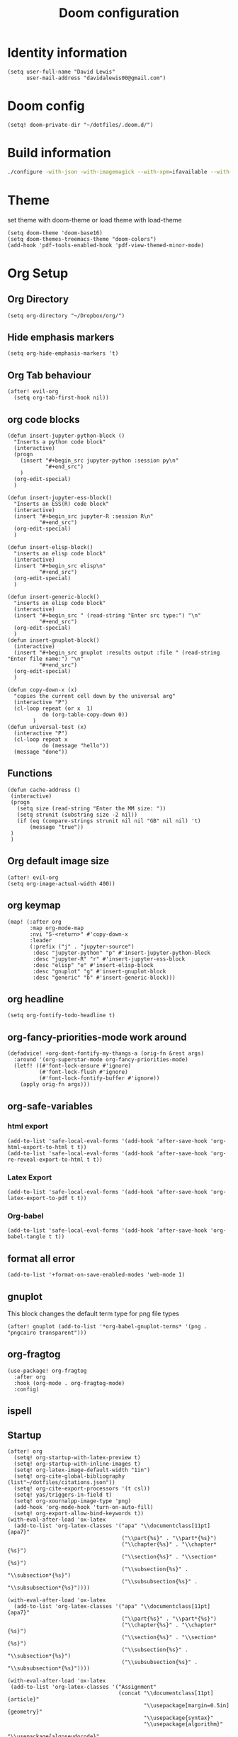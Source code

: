 #+TITLE: Doom configuration
#+STARTUP: overview
* Identity information
#+BEGIN_SRC elisp
(setq user-full-name "David Lewis"
      user-mail-address "davidalewis00@gmail.com")
#+END_SRC
* Doom config
#+begin_src elisp
(setq! doom-private-dir "~/dotfiles/.doom.d/")
#+end_src
* Build information
#+begin_src sh :tangle no
./configure -with-json -with-imagemagick --with-xpm=ifavailable --with-native-compilation
#+end_src
* Theme
set theme with doom-theme or load theme with load-theme
#+BEGIN_SRC elisp
(setq doom-theme 'doom-base16)
(setq doom-themes-treemacs-theme "doom-colors")
(add-hook 'pdf-tools-enabled-hook 'pdf-view-themed-minor-mode)
#+END_SRC
* Org Setup
** Org Directory
#+BEGIN_SRC elisp
(setq org-directory "~/Dropbox/org/")
#+END_SRC
** Hide emphasis markers
#+BEGIN_SRC elisp
(setq org-hide-emphasis-markers 't)
#+END_SRC
** Org Tab behaviour
  #+BEGIN_SRC elisp
  (after! evil-org
    (setq org-tab-first-hook nil))
  #+END_SRC
** org code blocks
#+begin_src elisp
(defun insert-jupyter-python-block ()
  "Inserts a python code block"
  (interactive)
  (progn
    (insert "#+begin_src jupyter-python :session py\n"
            "#+end_src")
    )
  (org-edit-special)
  )

(defun insert-jupyter-ess-block()
  "Inserts an ESS(R) code block"
  (interactive)
  (insert "#+begin_src jupyter-R :session R\n"
          "#+end_src")
  (org-edit-special)
  )

(defun insert-elisp-block()
  "inserts an elisp code block"
  (interactive)
  (insert "#+begin_src elisp\n"
          "#+end_src")
  (org-edit-special)
  )

(defun insert-generic-block()
  "inserts an elisp code block"
  (interactive)
  (insert "#+begin_src " (read-string "Enter src type:") "\n"
          "#+end_src")
  (org-edit-special)
  )
(defun insert-gnuplot-block()
  (interactive)
  (insert "#+begin_src gnuplot :results output :file " (read-string "Enter file name:") "\n"
          "#+end_src")
  (org-edit-special)
  )

(defun copy-down-x (x)
  "copies the current cell down by the universal arg"
  (interactive "P")
  (cl-loop repeat (or x  1)
           do (org-table-copy-down 0))
        )
(defun universal-test (x)
  (interactive "P")
  (cl-loop repeat x
           do (message "hello"))
  (message "done"))
#+end_src

** Functions
#+begin_src elisp
(defun cache-address ()
 (interactive)
 (progn
   (setq size (read-string "Enter the MM size: "))
   (setq strunit (substring size -2 nil))
   (if (eq (compare-strings strunit nil nil "GB" nil nil) 't)
       (message "true"))
 )
 )
#+end_src

** Org default image size
#+begin_src elisp
(after! evil-org
(setq org-image-actual-width 400))
#+end_src

** org keymap
#+begin_src elisp
(map! (:after org
       :map org-mode-map
       :nvi "S-<return>" #'copy-down-x
       :leader
       (:prefix ("j" . "jupyter-source")
        :desc "jupyter-python" "p" #'insert-jupyter-python-block
        :desc "jupyter-R" "r" #'insert-jupyter-ess-block
        :desc "elisp" "e" #'insert-elisp-block
        :desc "gnuplot" "g" #'insert-gnuplot-block
        :desc "generic" "b" #'insert-generic-block)))
#+end_src

** org headline
#+begin_src elisp
(setq org-fontify-todo-headline t)
#+end_src
** org-fancy-priorities-mode work around
#+begin_src elisp
(defadvice! +org-dont-fontify-my-thangs-a (orig-fn &rest args)
  :around '(org-superstar-mode org-fancy-priorities-mode)
  (letf! ((#'font-lock-ensure #'ignore)
          (#'font-lock-flush #'ignore)
          (#'font-lock-fontify-buffer #'ignore))
    (apply orig-fn args)))
#+end_src
** org-safe-variables
*** html export
#+begin_src elisp
(add-to-list 'safe-local-eval-forms '(add-hook 'after-save-hook 'org-html-export-to-html t t))
(add-to-list 'safe-local-eval-forms '(add-hook 'after-save-hook 'org-re-reveal-export-to-html t t))
#+end_src

#+RESULTS:
| add-hook | 'after-save-hook      | 'org-re-reveal-export-to-html | t   | t |
| add-hook | 'after-save-hook      | 'org-html-export-to-html      | t   | t |
| add-hook | 'write-file-hooks     | 'time-stamp                   |     |   |
| add-hook | 'write-file-functions | 'time-stamp                   |     |   |
| add-hook | 'before-save-hook     | 'time-stamp                   | nil | t |
| add-hook | 'before-save-hook     | 'delete-trailing-whitespace   | nil | t |
*** Latex Export
#+begin_src elisp
(add-to-list 'safe-local-eval-forms '(add-hook 'after-save-hook 'org-latex-export-to-pdf t t))
#+end_src
*** Org-babel
#+begin_src elisp
(add-to-list 'safe-local-eval-forms '(add-hook 'after-save-hook 'org-babel-tangle t t))
#+end_src

#+RESULTS:
| add-hook | 'org-export-before-parsing-hook | '(delete-matching-lines begin_export) |     |   |
| add-hook | 'org-export-before-parsing-hook | '(delete-matching-lines end_export)   |     |   |
| add-hook | 'org-export-before-parsing-hook | (delete-matching-lines begin_export)  |     |   |
| add-hook | 'org-export-before-parsing-hook | (delete-matching-lines end_export)    |     |   |
| add-hook | 'after-save-hook                | 'org-babel-tangle                     | t   | t |
| add-hook | 'after-save-hook                | 'org-re-reveal-export-to-html         | t   | t |
| add-hook | 'after-save-hook                | 'org-html-export-to-html              | t   | t |
| add-hook | 'write-file-hooks               | 'time-stamp                           |     |   |
| add-hook | 'write-file-functions           | 'time-stamp                           |     |   |
| add-hook | 'before-save-hook               | 'time-stamp                           | nil | t |
| add-hook | 'before-save-hook               | 'delete-trailing-whitespace           | nil | t |
** format all error
#+begin_src elisp
(add-to-list '+format-on-save-enabled-modes 'web-mode 1)
#+end_src

#+RESULTS:
| not | emacs-lisp-mode | sql-mode | tex-mode | latex-mode | org-msg-edit-mode | web-mode |
** gnuplot
This block changes the default term type for png file types
#+begin_src elisp
(after! gnuplot (add-to-list '*org-babel-gnuplot-terms* '(png . "pngcairo transparent")))
#+end_src

#+RESULTS:
: ((png . pngcairo transparent) (eps . postscript eps))
** org-fragtog
#+begin_src elisp
(use-package! org-fragtog
  :after org
  :hook (org-mode . org-fragtog-mode)
  :config)
#+end_src
** ispell
** Startup
#+begin_src elisp
(after! org
  (setq! org-startup-with-latex-preview t)
  (setq! org-startup-with-inline-images t)
  (setq! org-latex-image-default-width "1in")
  (setq! org-cite-global-bibliography (list"~/dotfiles/citations.json"))
  (setq! org-cite-export-processors '(t csl))
  (setq! yas/triggers-in-field t)
  (setq! org-xournalpp-image-type 'png)
  (add-hook 'org-mode-hook 'turn-on-auto-fill)
  (setq! org-export-allow-bind-keywords t))
(with-eval-after-load 'ox-latex
  (add-to-list 'org-latex-classes '("apa" "\\documentclass[11pt]{apa7}"
                                    ("\\part{%s}" . "\\part*{%s}")
                                    ("\\chapter{%s}" . "\\chapter*{%s}")
                                    ("\\section{%s}" . "\\section*{%s}")
                                    ("\\subsection{%s}" . "\\subsection*{%s}")
                                    ("\\subsubsection{%s}" . "\\subsubsection*{%s}"))))

(with-eval-after-load 'ox-latex
  (add-to-list 'org-latex-classes '("apa" "\\documentclass[11pt]{apa7}"
                                    ("\\part{%s}" . "\\part*{%s}")
                                    ("\\chapter{%s}" . "\\chapter*{%s}")
                                    ("\\section{%s}" . "\\section*{%s}")
                                    ("\\subsection{%s}" . "\\subsection*{%s}")
                                    ("\\subsubsection{%s}" . "\\subsubsection*{%s}"))))

(with-eval-after-load 'ox-latex
 (add-to-list 'org-latex-classes '("Assignment"
                                   (concat "\\documentclass[11pt]{article}"
                                           "\\usepackage[margin=0.5in]{geometry}"
                                           "\\usepackage{syntax}"
                                           "\\usepackage{algorithm}"
                                           "\\usepackage{algpseudocode}"
                                           "\\usepackage{pdfpages}"
                                           "\\usepackage{tcolorbox}"
                                           "\\usepackage{etoolbox}"
                                           "\\BeforeBeginEnvironment{minted}{\\begin{tcolorbox}}% \n"
                                           "\\AfterEndEnvironment{minted}{\\begin{tcolorbox}}% \n"
                                           "\\BeforeBeginEnvironment{verbatim}{\\begin{tcolorbox}}% \n"
                                           "\\AfterEndEnvironment{verbatim}{\\begin{tcolorbox}}% \n"
                                           )
                                ("\\section{%s}" . "\\section*{%s}")
                                ("\\subsection{%s}" . "\\subsection*{%s}")
                                ("\\subsubsection{%s}" . "\\subsubsection*{%s}")
                                ("\\paragraph{%s}" . "\\paragraph*{%s}")
                                ("\\subparagraph{%s}" . "\\subparagraph*{%s}"))))

(with-eval-after-load 'ox-latex
  (setq! org-latex-default-class "Assignment"))
(with-eval-after-load 'ox-latex
  (add-to-list 'org-latex-classes '("mla" "\\documentclass{mla}"
                                    ("\\part{%s}" . "\\part*{%s}")
                                    ("\\chapter{%s}" . "\\chapter*{%s}")
                                    ("\\section{%s}" . "\\section*{%s}")
                                    ("\\subsection{%s}" . "\\subsection*{%s}")
                                    ("\\subsubsection{%s}" . "\\subsubsection*{%s}"))))
(with-eval-after-load 'ox-latex
  (add-to-list 'org-latex-classes
            '("memo" "\\documentclass{texMemo}"
                ("\\section{%s}" . "\\section*{%s}")
                ("\\subsection{%s}" . "\\subsection*{%s}")
                ("\\subsubsection{%s}" . "\\subsubsection*{%s}"))
                ))
#+end_src

#+RESULTS:
| beamer  | \documentclass[presentation]{beamer} | (\section{%s} . \section*{%s}) | (\subsection{%s} . \subsection*{%s}) | (\subsubsection{%s} . \subsubsection*{%s}) |                                      |                                            |
| memo    | \documentclass{texMemo}              | (\section{%s} . \section*{%s}) | (\subsection{%s} . \subsection*{%s}) | (\subsubsection{%s} . \subsubsection*{%s}) |                                      |                                            |
| mla     | \documentclass{mla}                  | (\part{%s} . \part*{%s})       | (\chapter{%s} . \chapter*{%s})       | (\section{%s} . \section*{%s})             | (\subsection{%s} . \subsection*{%s}) | (\subsubsection{%s} . \subsubsection*{%s}) |
| apa     | \documentclass[11pt]{apa7}           | (\part{%s} . \part*{%s})       | (\chapter{%s} . \chapter*{%s})       | (\section{%s} . \section*{%s})             | (\subsection{%s} . \subsection*{%s}) | (\subsubsection{%s} . \subsubsection*{%s}) |
| article | \documentclass[11pt]{article}        | (\section{%s} . \section*{%s}) | (\subsection{%s} . \subsection*{%s}) | (\subsubsection{%s} . \subsubsection*{%s}) | (\paragraph{%s} . \paragraph*{%s})   | (\subparagraph{%s} . \subparagraph*{%s})   |
| report  | \documentclass[11pt]{report}         | (\part{%s} . \part*{%s})       | (\chapter{%s} . \chapter*{%s})       | (\section{%s} . \section*{%s})             | (\subsection{%s} . \subsection*{%s}) | (\subsubsection{%s} . \subsubsection*{%s}) |
| book    | \documentclass[11pt]{book}           | (\part{%s} . \part*{%s})       | (\chapter{%s} . \chapter*{%s})       | (\section{%s} . \section*{%s})             | (\subsection{%s} . \subsection*{%s}) | (\subsubsection{%s} . \subsubsection*{%s}) |

** citations
#+begin_src elisp
(use-package! bibtex-completion
  :defer t
  :config
  (setq bibtex-completion-additional-search-fields '(keywords)
        bibtex-completion-pdf-field "file")) ; This tell bibtex-completion to look at the File field of the bibtex to figure out which pdf to open

(use-package! bibtex-actions
  :after embark bibtex-completion
  :config
  (add-to-list 'embark-keymap-alist '(bibtex . bibtex-actions-map)))

(use-package! citeproc
  :defer t)

;;; Org-Cite configuration

(use-package! oc
  :after org bibtex-completion bibtex-actions
  :config
  (require 'ox)
  (map! :map org-mode-map
        :localleader
        :desc "Insert citation" "@" #'org-cite-insert)
  (defvar bibtex-actions-bibliography nil)
  (setq org-cite-global-bibliography
        (let ((paths (or bibtex-actions-bibliography
                         bibtex-completion-bibliography)))
          ;; Always return bibliography paths as list for org-cite.
          (if (stringp paths) (list paths) paths)))
  ;; setup export processor; default csl/citeproc-el, with biblatex for latex
  (setq org-cite-export-processors '((t csl))))

;;; Org-cite processors

;;;; Core

(use-package! oc-basic
  :after oc)

(use-package! oc-biblatex
  :after oc)

(use-package! oc-csl
  :after oc
  :config
  (setq org-cite-csl-styles-dir "~/Zotero/styles"))

(use-package! oc-natbib
  :after oc)
#+end_src

** set header args
#+begin_src elisp
(setq! org-global-properties '(("header-args:latex" . ":results output file graphics :imagemagick yes :headers '(\"\\\\usepackage{tikz}\ \\\\usepackage{siunitx}\ \\\\usepackage{gensymb}\") :fit yes :iminoptions -density 600")
                               ("header-args" . ":pandoc t")))
#+end_src

#+RESULTS:
: ((header-args:latex . :results output file graphics :imagemagick yes :headers '("\\usepackage{tikz}\\usepackage{siunitx}") :fit yes :iminoptions -density 600) (header-args . :pandoc t))
** org-xournalpp
#+begin_src elisp
;;(use-package! org-xournalpp
 ;; :config
  ;;(add-hook 'org-mode-hook 'org-xournalpp-mode))

#+end_src
#+RESULTS:
| er/add-org-mode-expansions | edraw-org-link-image-mode | org-fragtog-mode | +lookup--init-org-mode-handlers-h | (closure (t) (&rest _) (add-hook 'before-save-hook 'org-encrypt-entries nil t)) | #[0 \300\301\302\303\304$\207 [add-hook change-major-mode-hook org-show-all append local] 5] | #[0 \300\301\302\303\304$\207 [add-hook change-major-mode-hook org-babel-show-result-all append local] 5] | org-babel-result-hide-spec | org-babel-hide-all-hashes | #[0 \301\211\207 [imenu-create-index-function org-imenu-get-tree] 2] | doom-disable-show-paren-mode-h | doom-disable-show-trailing-whitespace-h | +org-enable-auto-reformat-tables-h | +org-enable-auto-update-cookies-h | +org-make-last-point-visible-h | org-fancy-priorities-mode | org-superstar-mode | evil-org-mode | toc-org-enable | writegood-mode | embrace-org-mode-hook | org-eldoc-load | +literate-enable-recompile-h |
** Disable Line wrapping
#+begin_src elisp
(after! org
  (setq! org-startup-truncated 'nil)
  )
#+end_src

#+RESULTS:
** Org pomodoro
#+begin_src elisp
(setq alert-user-configuration (quote ((((:category . "org-pomodoro")) libnotify nil))))
(defun david/org-pomodoro-time ()
  "Return the remaining pomodoro time"
  (if (fboundp 'org-pomodoro-active-p)
  (if (org-pomodoro-active-p)
      (cl-case org-pomodoro-state
        (:pomodoro
           (format "Pomo: %d minutes - %s" (/ (org-pomodoro-remaining-seconds) 60) org-clock-heading))
        (:short-break
         (format "Short break time: %d minutes" (/ (org-pomodoro-remaining-seconds) 60)))
        (:long-break
         (format "Long break time: %d minutes" (/ (org-pomodoro-remaining-seconds) 60)))
        (:overtime
         (format "Overtime! %d minutes" (/ (org-pomodoro-remaining-seconds) 60))))
    "No active pomo") "no active pomo"))
(use-package org-pomodoro
  :ensure t
  :commands (org-pomodoro)
  :config
  (setq
   org-pomodoro-length 50
   org-pomodoro-short-break-length 10
   ))
#+end_src

#+RESULTS:
: david/org-pomodoro-time

** nix hack
Org mode (latex export) has the wrong time. Not sure how to fix. This does not work.
#+begin_src elisp

#+end_src

#+RESULTS:
: 1643676254
** plantuml
#+begin_src elisp
(after! org (setq! org-plantuml-exec-mode 'plantuml))
#+end_src
** mathjax

* Latex setup
** Use LuaTex
#+begin_src elisp
(setq! TeX-engine 'luatex)
(after! org
  ;(setq! org-latex-pdf-process '("PDFLATEX=lualatex LATEX=lualatex texi2dvi --pdf --clean --verbose --batch --shell-escape -output-directory=%o %f")))
(setq! org-latex-pdf-process '("latexmk -f -pdf -%latex -interaction=nonstopmode -shell-escape -output-directory=%o %f")))
(after! org
  (setq! org-latex-compiler "lualatex"))
(after! org
  (setq! org-latex-listings 'minted))
(after! org
  (setq! org-latex-minted-options
         '(
             ("fontsize" "\\scriptsize")
             )
                ))
#+end_src

#+RESULTS:
** Extra Packages
#+begin_src elisp
(after! org
  (setq! org-latex-packages-alist '())
  (add-to-list 'org-latex-packages-alist '("" "physics" t))
  (add-to-list 'org-latex-packages-alist '("" "minted" nil))
)
#+end_src

#+RESULTS:
|   | minted  | nil |
|   | physics | t   |

** Keymap
#+begin_src elisp
(map!  (:after auctext
       :map LaTeX-mode-map
       :leader
       :desc "compile" "c" #'TeX-command-master))
#+end_src

#+RESULTS:

* Spell setup
** Personal Dictionary
#+begin_src elisp
(setq! ispell-personal-dictionary "~/.config/spell/dict.txt")
#+end_src
** Fix hunspell bug
#+begin_src elisp
(setq ispell-program-name "hunspell")
(ispell-check-version)
#+end_src

* Python setup

** Anaconda directory
#+begin_src elisp
(setq conda-anaconda-home "~/opt/anaconda")
#+end_src
** LSP nix
#+begin_src elisp
(after! lsp-python-ms
  (setq lsp-python-ms-executable (executable-find "python-language-server"))
  (set-lsp-priority! 'mspyls 1))
(after! lsp-rust-rls
  (setq lsp-rust-rls-server-command (executable-find "rls"))
  (set-lsp-priority! 'rls 1))

(after! lsp-clients-lua-language-server
  (setq lsp-clients-lua-language-server-bin (executable-find "lua-language-server"))
  (set-lsp-priority! 'lua-language-server 1))
#+end_src

#+RESULTS:
: /etc/profiles/per-user/david/bin/lua-language-server

* R setup
** keymap
#+begin_src elisp
(map! (:after ess-mode
       :map ess-mode-map
       :nvi "C-<return>" #'ess-eval-line-and-step
       :nvi "M-e" #'insert-R-assign
       )
      )
#+end_src

#+RESULTS:
** Font lock keywords
*** R-major-mode
#+begin_src elisp
(setq ess-R-font-lock-keywords '(
 (ess-R-fl-keyword:keywords . t)
 (ess-R-fl-keyword:constants . t)
 (ess-R-fl-keyword:modifiers . t)
 (ess-R-fl-keyword:fun-defs . t)
 (ess-R-fl-keyword:assign-ops . t)
 (ess-R-fl-keyword:%op% . t)
 (ess-fl-keyword:fun-calls . t)
 (ess-fl-keyword:numbers . t)
 (ess-fl-keyword:operators . t)
 (ess-fl-keyword:delimiters . t)
 (ess-fl-keyword:= . t)
 (ess-R-fl-keyword:F&T . t)
 )
)
#+end_src

#+RESULTS:
: ((ess-R-fl-keyword:keywords . t) (ess-R-fl-keyword:constants . t) (ess-R-fl-keyword:modifiers . t) (ess-R-fl-keyword:fun-defs . t) (ess-R-fl-keyword:assign-ops . t) (ess-R-fl-keyword:%op% . t) (ess-fl-keyword:fun-calls . t) (ess-fl-keyword:numbers . t) (ess-fl-keyword:operators . t) (ess-fl-keyword:delimiters . t) (ess-fl-keyword:= . t) (ess-R-fl-keyword:F&T . t))

*** R-inferior-mode
#+begin_src elisp
(setq inferior-ess-r-font-lock-keywords '(
 (ess-R-fl-keyword:keywords . t)
 (ess-R-fl-keyword:constants . t)
 (ess-R-fl-keyword:modifiers . t)
 (ess-R-fl-keyword:fun-defs . t)
 (ess-R-fl-keyword:assign-ops . t)
 (ess-R-fl-keyword:%op% . t)
 (ess-fl-keyword:fun-calls . t)
 (ess-fl-keyword:numbers . t)
 (ess-fl-keyword:operators . t)
 (ess-fl-keyword:delimiters . t)
 (ess-fl-keyword:= . t)
 (ess-R-fl-keyword:F&T . t)
 )
)
#+end_src

#+RESULTS:
: ((ess-R-fl-keyword:keywords . t) (ess-R-fl-keyword:constants . t) (ess-R-fl-keyword:modifiers . t) (ess-R-fl-keyword:fun-defs . t) (ess-R-fl-keyword:assign-ops . t) (ess-R-fl-keyword:%op% . t) (ess-fl-keyword:fun-calls . t) (ess-fl-keyword:numbers . t) (ess-fl-keyword:operators . t) (ess-fl-keyword:delimiters . t) (ess-fl-keyword:= . t) (ess-R-fl-keyword:F&T . t))
** Custom Functions
#+begin_src elisp
(defun insert-R-assign ()
  "Inserts the assign statement in R <-"
  (interactive)
  (insert "<-")
  )
#+end_src

#+RESULTS:
: insert-R-assign

* General configuration
** remove line numbers
#+Begin_SRC elisp
(setq display-line-numbers-type nil)
#+END_SRC
** Fix treemacs ace-window bug
#+BEGIN_SRC elisp
(require 'ace-window)
#+END_SRC
** deletes compilation buffer if successful (ignores python buffers)
#+BEGIN_SRC elisp
(add-hook 'compilation-finish-functions
          (lambda(buffer string)
            (if (and (null (string-match ".*exited abnormally.*" string))
                     (null(eq major-mode 'inferior-python-mode)))
                ;; make compilation window go away after a few seconds
                (progn
                  (run-at-time
                   "1 sec" nil 'delete-windows-on
                   (get-buffer-create "*compilation*"))
                  (print major-mode)
                  (message "Compilation finished successfully")))))
#+END_SRC
** ligatures
#+begin_src elisp
(setq! +ligatures-extras-in-modes nil)
#+end_src
#+RESULTS:
| org-mode |
** ispell dictionary
#+begin_src elisp
(setq! ispell-dictionary "en_US")
#+end_src

#+RESULTS:
: en_US

* Key Map
** General Buffers
#+BEGIN_SRC elisp
(map! :leader
      :desc "treemacs" "0" #'treemacs
      :desc "last-buffer" "l" #'evil-switch-to-windows-last-buffer
      :nv "`" nil
      (:prefix ("w")
       :desc "ace-window" "a" #'ace-window))
#+END_SRC
** Python mode map
#+BEGIN_SRC elisp
(map!  (:map python-mode-map
        :localleader
        :desc "repl" "'" #'+python/open-ipython-repl
        (:prefix ("s" . "send")
         :desc "buffer" "b" #'python-shell-send-buffer
         :desc "function" "f" #'python-shell-send-defun
         :desc "region" "r" #'python-shell-send-region
         :desc "statement" "s" #'python-shell-send-statement)))
#+END_SRC
** prolog map
#+BEGIN_SRC elisp
(map!  (:map prolog-mode-map
        :localleader
        :desc "repl" "'" #'run-prolog
        :desc "file" "f" #'prolog-consult-buffer
        :desc "region" "r" #'prolog-consult-region
        :desc "predicate" "p" #'prolog-consult-region))
#+END_SRC

** Doc-view mode map
#+BEGIN_SRC elisp
(map! (:map doc-view-mode-map
       :nv "l" #'doc-view-next-page
       :nv "h" #'doc-view-previous-page))
#+END_SRC
** mips mode map
#+BEGIN_SRC elisp
(map! (:map mips-mode-map
       :localleader
       (:prefix ("s" . "send")
        :desc "file" "f" #'mips-run-file
        :desc "region" "r" #'mips-run-region
        :desc "buffer" "b" #'mips-run-region)))
#+END_SRC
** haskell map
#+BEGIN_SRC elisp
(map! (:map haskell-mode-map
       :localleader
       :desc "send-file" "f" #'haskell-process-load-file
       :desc "open-haskell" "'" #'run-haskell))
#+END_SRC
* remote
#+begin_src elisp
(setq projectile-file-exists-remote-cache-expire nil)
(setq tramp-auto-save-directory "~/Documents/tramp-autosave")
#+end_src

#+RESULTS:

* Helpful info
** Font variables
+ doom-font (normal font)
+ doom-variable-pitch-font (easy reading font)
+ doom-big-font (doom-big-font-mode for presentations)
** Useful customization functions
+ load! (load external .el files)
+ use-package! (for configuring packages)
+ after! (runs config after packages has loaded)
+ add-load-path! (adds directories to load-path variable)
+ map! (binds keys)

